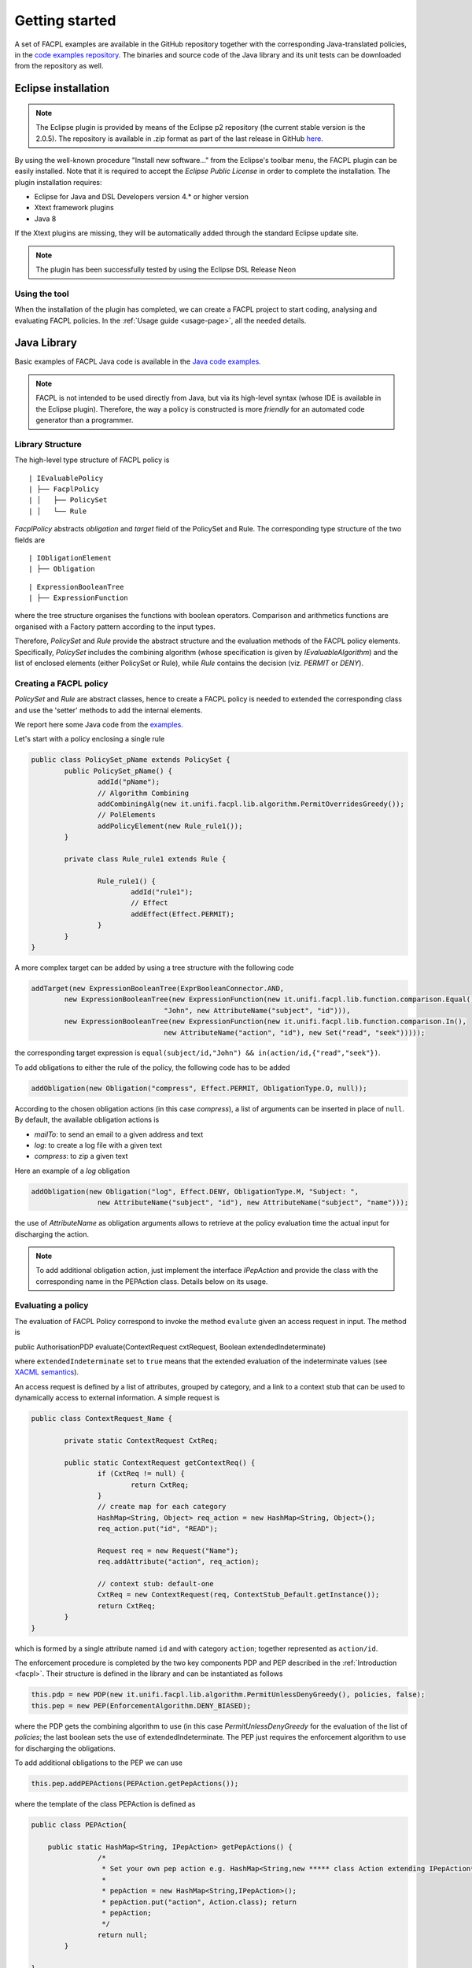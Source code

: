 

Getting started
-----------------

.. The FACPL language has the dedicated web site `facpl.sourceforge.net <http://facpl.sourceforge.net>`__ that provides a full account of the language and its supporting tools. From the web site, it is also accessible the `"Try FACPL in your Browser" <http://150.217.32.61:8080/FACPL-App/index.jsp>`__ web application, that allows newcomer users to experiment with FACPL without installing any software. 

A set of FACPL examples are available in the GitHub repository together with the corresponding
Java-translated policies, in the `code examples
repository <https://github.com/andreamargheri/FACPL/tree/master/EXAMPLES>`__. The binaries
and source code of the Java library and its unit tests can be downloaded
from the repository as well.

Eclipse installation
=====================

.. NOTE:: The Eclipse plugin is provided by means of the Eclipse p2 repository (the current stable version is the 2.0.5). The repository is available in .zip format as part of the last release in GitHub `here <https://github.com/andreamargheri/FACPL/releases>`_.

By using the well-known
procedure "Install new software..." from the Eclipse's toolbar menu, the
FACPL plugin can be easily installed. Note that it is required to accept
the *Eclipse Public License* in order to complete the installation. The
plugin installation requires:

-  Eclipse for Java and DSL Developers version 4.\* or higher version
-  Xtext framework plugins
-  Java 8

If the Xtext plugins are missing, they will be automatically added
through the standard Eclipse update site. 

.. NOTE:: The plugin has been successfully tested by using the Eclipse DSL Release Neon 

Using the tool
~~~~~~~~~~~~~~

When the installation of the plugin has completed, we can create a FACPL
project to start coding, analysing and evaluating FACPL policies. In the :ref:`Usage guide <usage-page>`, all the needed details.


Java Library
=============

Basic examples of FACPL Java code is available in the `Java code examples <https://github.com/andreamargheri/FACPL/tree/master/EXAMPLES/FACPL_JAVA_Examples>`_. 

.. NOTE:: FACPL is not intended to be used directly from Java, but via its high-level syntax (whose IDE is available in the Eclipse plugin). Therefore, the way a policy is constructed is more `friendly` for an automated code generator than a programmer. 

Library Structure
~~~~~~~~~~~~~~~~~

The high-level type structure of FACPL policy is 

::

| IEvaluablePolicy
| ├── FacplPolicy
| │   ├── PolicySet
| │   └── Rule

*FacplPolicy* abstracts *obligation* and *target* field of the PolicySet and Rule. The corresponding type structure of the two fields are

:: 

| IObligationElement
| ├── Obligation

::

| ExpressionBooleanTree
| ├── ExpressionFunction

where the tree structure organises the functions with boolean operators. Comparison and arithmetics functions are organised with a Factory pattern according to the input types. 

Therefore, *PolicySet* and *Rule* provide the abstract structure and the evaluation methods of the FACPL policy elements. Specifically, *PolicySet* includes the combining algorithm (whose specification is given by *IEvaluableAlgorithm*) and the list of enclosed elements (either PolicySet or Rule), while *Rule* contains the decision (viz. *PERMIT* or *DENY*).

Creating a FACPL policy
~~~~~~~~~~~~~~~~~~~~~~~~

*PolicySet* and *Rule* are abstract classes, hence to create a FACPL policy is needed to extended the corresponding class and use the 'setter' methods to add the internal elements. 

We report here some Java code from the `examples <https://github.com/andreamargheri/FACPL/tree/master/EXAMPLES/>`_.

Let's start with a policy enclosing a single rule 

.. code-block:: java 

	public class PolicySet_pName extends PolicySet {
		public PolicySet_pName() {
			addId("pName");
			// Algorithm Combining
			addCombiningAlg(new it.unifi.facpl.lib.algorithm.PermitOverridesGreedy());
			// PolElements
			addPolicyElement(new Rule_rule1());
		}

		private class Rule_rule1 extends Rule {

			Rule_rule1() {
				addId("rule1");
				// Effect
				addEffect(Effect.PERMIT);
			}
		}
	}

A more complex target can be added by using a tree structure with the following code

.. code-block:: java

	addTarget(new ExpressionBooleanTree(ExprBooleanConnector.AND,
		new ExpressionBooleanTree(new ExpressionFunction(new it.unifi.facpl.lib.function.comparison.Equal(),
					"John", new AttributeName("subject", "id"))),
		new ExpressionBooleanTree(new ExpressionFunction(new it.unifi.facpl.lib.function.comparison.In(),
					new AttributeName("action", "id"), new Set("read", "seek")))));
								
								
the corresponding target expression is ``equal(subject/id,"John") && in(action/id,{"read","seek"})``.

To add obligations to either the rule of the policy, the following code has to be added

.. code-block:: java 

		addObligation(new Obligation("compress", Effect.PERMIT, ObligationType.O, null));


According to the chosen obligation actions (in this case `compress`), a list of arguments can be inserted in place of ``null``. By default, the available obligation actions is

* `mailTo`: to send an email to a given address and text
* `log`: to create a log file with a given text
* `compress`: to zip a given text

Here an example of a `log` obligation

.. code-block:: java 

	addObligation(new Obligation("log", Effect.DENY, ObligationType.M, "Subject: ",
			new AttributeName("subject", "id"), new AttributeName("subject", "name")));

the use of `AttributeName` as obligation arguments allows to retrieve at the policy evaluation time the actual input for discharging the action.

.. NOTE:: To add additional obligation action, just implement the interface *IPepAction* and provide the class with the corresponding name in the PEPAction class. Details below on its usage.

Evaluating a policy
~~~~~~~~~~~~~~~~~~~~

The evaluation of FACPL Policy correspond to invoke the method ``evalute`` given an access request in input. The method is 


public AuthorisationPDP evaluate(ContextRequest cxtRequest, Boolean extendedIndeterminate) 

where ``extendedIndeterminate`` set to ``true`` means that the extended evaluation of the indeterminate values (see `XACML semantics <http://docs.oasis-open.org/xacml/3.0/xacml-3.0-core-spec-os-en.html>`_). 

An access request is defined by a list of attributes, grouped by category, and a link to a context stub that can be used to dynamically access to external information. A simple request is 

.. code-block:: java

	public class ContextRequest_Name {

		private static ContextRequest CxtReq;

		public static ContextRequest getContextReq() {
			if (CxtReq != null) {
				return CxtReq;
			}
			// create map for each category
			HashMap<String, Object> req_action = new HashMap<String, Object>();
			req_action.put("id", "READ");

			Request req = new Request("Name");
			req.addAttribute("action", req_action);

			// context stub: default-one
			CxtReq = new ContextRequest(req, ContextStub_Default.getInstance());
			return CxtReq;
		}
	}

which is formed by a single attribute named ``id`` and with category ``action``; together represented as ``action/id``. 


The enforcement procedure is completed by the two key components PDP and PEP described in the :ref:`Introduction <facpl>`. Their structure is defined in the library and can be instantiated as follows

.. code-block:: java 
	
	this.pdp = new PDP(new it.unifi.facpl.lib.algorithm.PermitUnlessDenyGreedy(), policies, false);
	this.pep = new PEP(EnforcementAlgorithm.DENY_BIASED);


where the PDP gets the combining algorithm to use (in this case `PermitUnlessDenyGreedy` for the evaluation of the list of `policies`; the last boolean sets the use of extendedIndeterminate. The PEP just requires the enforcement algorithm to use for discharging the obligations. 

To add additional obligations to the PEP we can use 

.. code-block:: java 

	this.pep.addPEPActions(PEPAction.getPepActions());

where the template of the class PEPAction is defined as 

.. code-block:: java 

	public class PEPAction{

	    public static HashMap<String, IPepAction> getPepActions() {
			/*
			 * Set your own pep action e.g. HashMap<String,new ***** class Action extending IPepAction***()
			 * 
			 * pepAction = new HashMap<String,IPepAction>(); 
			 * pepAction.put("action", Action.class); return
			 * pepAction;
			 */
			return null;
		}
	
	}
	
All together, the Eclipse plugin generates a *MainFACPL.java* file that create a main method for the evaluation of selected requests. Here an example 

.. code-block:: java 

	public class MainFACPL{
	 	
		private PDP pdp;
		private PEP pep;
		
		public MainFACPL() {
			// defined list of policies included in the PDP
			LinkedList<IEvaluablePolicy> policies = new LinkedList<IEvaluablePolicy>();
			policies.add(new PolicySet_PSet()); 
			this.pdp = new PDP(new it.unifi.facpl.lib.algorithm.PermitUnlessDenyGreedy(), policies, false);
		
			this.pep = new PEP(EnforcementAlgorithm.DENY_BIASED);
			
			this.pep.addPEPActions(PEPAction.getPepActions());
		}
		
		/*
		*ENTRY POINT FOR EVALUATION
		*/
		public static void main(String[] args){
			//Initialise Authorisation System
			MainFACPL system = new MainFACPL();
		
			//log
			StringBuffer result = new StringBuffer();
			//request
			LinkedList<ContextRequest> requests = new LinkedList<ContextRequest>();
			requests.add(ContextRequest_Name.getContextReq());
			for (ContextRequest rcxt : requests) {
				result.append("---------------------------------------------------\n");
				AuthorisationPDP resPDP = system.pdp.doAuthorisation(rcxt);
				result.append("Request: "+ resPDP.getId() + "\n\n");
				result.append("PDP Decision=\n " + resPDP.toString()+"\n\n");
				//enforce decision
				AuthorisationPEP resPEP = system.pep.doEnforcement(resPDP);
				result.append("PEP Decision=\n " + resPEP.toString()+"\n");
				result.append("---------------------------------------------------\n");
			}
			System.out.println(result.toString());
		}	
	
	
		public PDP getPdp() {
			return pdp;
		}
		
		public PEP getPep() {
			return pep;
		}
	
	}


FACPL Java Code Generator and Parsers
======================================

FACPL polices can be generated starting from FACPL code (aka the one used in the Eclipse plugin), instead of directly using the Java library. 

The (parser and) code generators are available standalone by the Eclipse plugin in the `latest release <https://github.com/andreamargheri/FACPL/releases/tag/2.0.1>`_. This  `example project <https://github.com/andreamargheri/FACPL/tree/master/EXAMPLES/Generator>`_ reports practical examples of the code generation, given a FACPL file, of Java, XACML and SMT_LIB code. 

By way of example, given the following FACPL code 

.. code-block:: java 

	PolicySet patientConsent { permit-overrides
		target: equal ( "Alice" , resource / patient-id ) 
		policies:
		PolicySet ePre { permit-overrides - all
			target:equal("e-Prescription",resource/type)
			policies:
			Rule writeDoc ( permit target: equal ( subject / role , "doctor" ) 
				&& equal ( action / id , "write" ) 
				&& in ("e-Pre-Write" , subject / permission ) 
				&& in ( "e-Pre-Read" , subject / permission ) )
			Rule readDoc ( permit target: equal ( subject / role , "doctor" )
				&& equal ( action / id , "read" ) 
				&& in ( "e-Pre-Read", subject / permission ) )
			Rule readPha ( permit target: equal ( subject / role , "pharmacist" ) 
				&& equal ( action / id , "read" ) 
				&& in ("e-Pre-Read" , subject / permission ) )
			obl-p:
			[ M log ( system / time , resource / type , subject / id , action / id ) ]
		}
		Rule denyRule ( deny )
		obl-d:
		[ M mailTo ( resource / patient-id.mail , "Data requested by unauthorized subject" ) ]
	}


The code corresponding to the PolicySet `ePre` and `parientConsent` is generated. 





